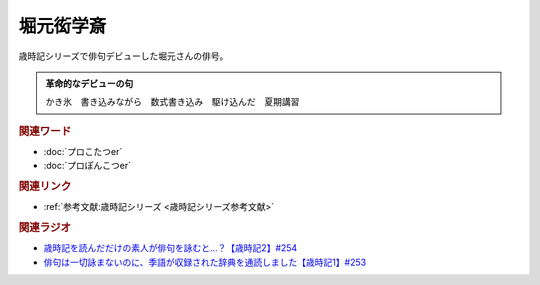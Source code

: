 堀元衒学斎
==========================================
.. glossary::
    堀元衒学斎 : ほ
    衒学斎 : け

歳時記シリーズで俳句デビューした堀元さんの俳号。

.. admonition:: 革命的なデビューの句

  かき氷　書き込みながら　数式書き込み　駆け込んだ　夏期講習


.. rubric:: 関連ワード

* :doc:`プロこたつer` 
* :doc:`プロぽんこつer` 

.. rubric:: 関連リンク

* :ref:`参考文献:歳時記シリーズ <歳時記シリーズ参考文献>`

.. rubric:: 関連ラジオ

* `歳時記を読んだだけの素人が俳句を詠むと…？【歳時記2】#254`_
* `俳句は一切詠まないのに、季語が収録された辞典を通読しました【歳時記1】#253`_

.. _歳時記を読んだだけの素人が俳句を詠むと…？【歳時記2】#254: https://www.youtube.com/watch?v=QxZWJJFpL9c
.. _俳句は一切詠まないのに、季語が収録された辞典を通読しました【歳時記1】#253: https://www.youtube.com/watch?v=CI554nDXSbE
